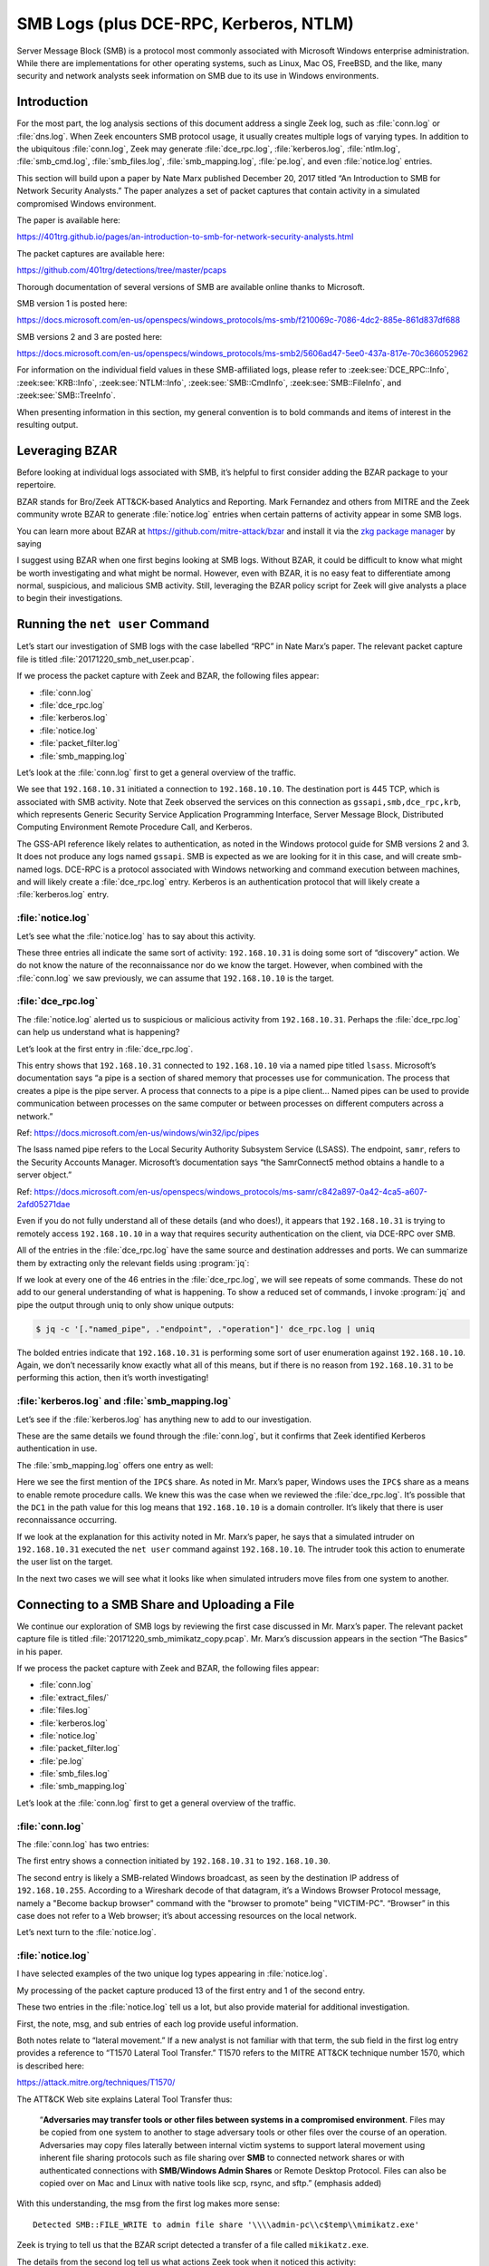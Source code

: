 
.. _zkg package manager: https://docs.zeek.org/projects/package-manager/en/stable/

=======================================
SMB Logs (plus DCE-RPC, Kerberos, NTLM)
=======================================

Server Message Block (SMB) is a protocol most commonly associated with
Microsoft Windows enterprise administration. While there are implementations
for other operating systems, such as Linux, Mac OS, FreeBSD, and the like, many
security and network analysts seek information on SMB due to its use in Windows
environments.

Introduction
============

For the most part, the log analysis sections of this document address a single
Zeek log, such as :file:`conn.log` or :file:`dns.log`. When Zeek encounters SMB
protocol usage, it usually creates multiple logs of varying types. In addition
to the ubiquitous :file:`conn.log`, Zeek may generate :file:`dce_rpc.log`,
:file:`kerberos.log`, :file:`ntlm.log`, :file:`smb_cmd.log`,
:file:`smb_files.log`, :file:`smb_mapping.log`, :file:`pe.log`, and even
:file:`notice.log` entries.

This section will build upon a paper by Nate Marx published December 20, 2017
titled “An Introduction to SMB for Network Security Analysts.” The paper
analyzes a set of packet captures that contain activity in a simulated
compromised Windows environment.

The paper is available here:

https://401trg.github.io/pages/an-introduction-to-smb-for-network-security-analysts.html

The packet captures are available here:

https://github.com/401trg/detections/tree/master/pcaps

Thorough documentation of several versions of SMB are available online thanks
to Microsoft.

SMB version 1 is posted here:

https://docs.microsoft.com/en-us/openspecs/windows_protocols/ms-smb/f210069c-7086-4dc2-885e-861d837df688

SMB versions 2 and 3 are posted here:

https://docs.microsoft.com/en-us/openspecs/windows_protocols/ms-smb2/5606ad47-5ee0-437a-817e-70c366052962

For information on the individual field values in these SMB-affiliated logs,
please refer to :zeek:see:`DCE_RPC::Info`, :zeek:see:`KRB::Info`,
:zeek:see:`NTLM::Info`, :zeek:see:`SMB::CmdInfo`, :zeek:see:`SMB::FileInfo`,
and :zeek:see:`SMB::TreeInfo`.

When presenting information in this section, my general convention is to bold
commands and items of interest in the resulting output.

Leveraging BZAR
===============

Before looking at individual logs associated with SMB, it’s helpful to first
consider adding the BZAR package to your repertoire.

BZAR stands for Bro/Zeek ATT&CK-based Analytics and Reporting. Mark Fernandez
and others from MITRE and the Zeek community wrote BZAR to generate
:file:`notice.log` entries when certain patterns of activity appear in some SMB
logs.

You can learn more about BZAR at https://github.com/mitre-attack/bzar and install
it via the `zkg package manager`_ by saying

.. literal-emph::

   zkg install bzar

I suggest using BZAR when one first begins looking at SMB logs. Without BZAR,
it could be difficult to know what might be worth investigating and what might
be normal. However, even with BZAR, it is no easy feat to differentiate among
normal, suspicious, and malicious SMB activity. Still, leveraging the BZAR
policy script for Zeek will give analysts a place to begin their
investigations.

Running the ``net user`` Command
================================

Let’s start our investigation of SMB logs with the case labelled “RPC” in Nate
Marx’s paper. The relevant packet capture file is titled
:file:`20171220_smb_net_user.pcap`.

If we process the packet capture with Zeek and BZAR, the following files appear:

* :file:`conn.log`
* :file:`dce_rpc.log`
* :file:`kerberos.log`
* :file:`notice.log`
* :file:`packet_filter.log`
* :file:`smb_mapping.log`

Let’s look at the :file:`conn.log` first to get a general overview of the
traffic.

.. literal-emph::

  {
    "ts": 1507562478.10937,
    "uid": "CzgIrZ31Lh5vCHioWi",
    **"id.orig_h": "192.168.10.31",**
    "id.orig_p": 49282,
    **"id.resp_h": "192.168.10.10",**
    **"id.resp_p": 445,**
    "proto": "tcp",
    "service": "gssapi,smb,dce_rpc,krb",
    "duration": 0.22932004928588867,
    "orig_bytes": 16271,
    "resp_bytes": 13720,
    "conn_state": "S1",
    "missed_bytes": 0,
    "history": "ShADda",
    "orig_pkts": 78,
    "orig_ip_bytes": 19403,
    "resp_pkts": 77,
    "resp_ip_bytes": 16812
  }

We see that ``192.168.10.31`` initiated a connection to ``192.168.10.10``. The
destination port is 445 TCP, which is associated with SMB activity. Note that
Zeek observed the services on this connection as ``gssapi,smb,dce_rpc,krb``,
which represents Generic Security Service Application Programming Interface,
Server Message Block, Distributed Computing Environment Remote Procedure Call,
and Kerberos.

The GSS-API reference likely relates to authentication, as noted in the Windows
protocol guide for SMB versions 2 and 3. It does not produce any logs named
``gssapi``. SMB is expected as we are looking for it in this case, and will
create smb-named logs. DCE-RPC is a protocol associated with Windows networking
and command execution between machines, and will likely create a
:file:`dce_rpc.log` entry. Kerberos is an authentication protocol that will
likely create a :file:`kerberos.log` entry.

:file:`notice.log`
------------------

Let’s see what the :file:`notice.log` has to say about this activity.

.. literal-emph::

  {
    "ts": 1507562478.117387,
    **"note": "ATTACK::Discovery",**
    **"msg": "Detected activity from host 192.168.10.31, total attempts 5 within timeframe 5.0 mins",**
    "actions": [
      "Notice::ACTION_LOG"
    ],
    "suppress_for": 3600
  }
  {
    "ts": 1507562478.124176,
    **"note": "ATTACK::Discovery",**
    **"msg": "Detected activity from host 192.168.10.31, total attempts 10 within timeframe 5.0 mins",**
    "actions": [
      "Notice::ACTION_LOG"
    ],
    "suppress_for": 3600
  }
  {
    "ts": 1507562478.138992,
    **"note": "ATTACK::Discovery",**
    **"msg": "Detected activity from host 192.168.10.31, total attempts 15 within timeframe 5.0 mins",**
    "actions": [
      "Notice::ACTION_LOG"
    ],
    "suppress_for": 3600
  }

These three entries all indicate the same sort of activity: ``192.168.10.31``
is doing some sort of “discovery” action. We do not know the nature of the
reconnaissance nor do we know the target. However, when combined with the
:file:`conn.log` we saw previously, we can assume that ``192.168.10.10`` is the
target.

:file:`dce_rpc.log`
-------------------

The :file:`notice.log` alerted us to suspicious or malicious activity from
``192.168.10.31``. Perhaps the :file:`dce_rpc.log` can help us understand what
is happening?

Let’s look at the first entry in :file:`dce_rpc.log`.

.. literal-emph::

  {
    "ts": 1507562478.112879,
    "uid": "CzgIrZ31Lh5vCHioWi",
    **"id.orig_h": "192.168.10.31",**
    "id.orig_p": 49282,
    **"id.resp_h": "192.168.10.10",**
    **"id.resp_p": 445,**
    "rtt": 0.0003020763397216797,
    **"named_pipe": "\\pipe\\lsass",**
    **"endpoint": "samr",**
    **"operation": "SamrConnect5"**
  }

This entry shows that ``192.168.10.31`` connected to ``192.168.10.10`` via a
named pipe titled ``lsass``. Microsoft’s documentation says “a pipe is a
section of shared memory that processes use for communication. The process that
creates a pipe is the pipe server. A process that connects to a pipe is a pipe
client… Named pipes can be used to provide communication between processes on
the same computer or between processes on different computers across a
network.”

Ref: https://docs.microsoft.com/en-us/windows/win32/ipc/pipes

The lsass named pipe refers to the Local Security Authority Subsystem Service
(LSASS). The endpoint, ``samr``, refers to the Security Accounts Manager.
Microsoft’s documentation says “the SamrConnect5 method obtains a handle to a
server object.”

Ref: https://docs.microsoft.com/en-us/openspecs/windows_protocols/ms-samr/c842a897-0a42-4ca5-a607-2afd05271dae

Even if you do not fully understand all of these details (and who does!), it
appears that ``192.168.10.31`` is trying to remotely access ``192.168.10.10``
in a way that requires security authentication on the client, via DCE-RPC over
SMB.

All of the entries in the :file:`dce_rpc.log` have the same source and
destination addresses and ports. We can summarize them by extracting only the
relevant fields using :program:`jq`:

If we look at every one of the 46 entries in the :file:`dce_rpc.log`, we will
see repeats of some commands. These do not add to our general understanding of
what is happening. To show a reduced set of commands, I invoke :program:`jq`
and pipe the output through uniq to only show unique outputs:

.. code-block:: console

  $ jq -c '[."named_pipe", ."endpoint", ."operation"]' dce_rpc.log | uniq

.. literal-emph::

  ["\\pipe\\lsass","samr","SamrConnect5"]
  ["\\pipe\\lsass","samr","**SamrEnumerateDomainsInSamServer**"]
  ["\\pipe\\lsass","samr","SamrLookupDomainInSamServer"]
  ["\\pipe\\lsass","samr","SamrOpenDomain"]
  ["\\pipe\\lsass","samr","**SamrLookupNamesInDomain**"]
  ["\\pipe\\lsass","samr","SamrOpenUser"]
  ["\\pipe\\lsass","samr","**SamrQueryInformationUser**"]
  ["\\pipe\\lsass","samr","SamrQuerySecurityObject"]
  ["\\pipe\\lsass","samr","**SamrGetGroupsForUser**"]
  ["\\pipe\\lsass","samr","SamrGetAliasMembership"]
  ["\\pipe\\lsass","samr","SamrCloseHandle"]
  ["\\pipe\\lsass","samr","SamrConnect5"]
  ["\\pipe\\lsass","samr","SamrEnumerateDomainsInSamServer"]
  ["\\pipe\\lsass","samr","SamrLookupDomainInSamServer"]
  ["\\pipe\\lsass","samr","SamrOpenDomain"]
  ["\\pipe\\lsass","samr","SamrQueryInformationDomain"]
  ["\\pipe\\lsass","samr","SamrCloseHandle"]
  ["\\pipe\\lsass","lsarpc","LsarOpenPolicy2"]
  ["\\pipe\\lsass","lsarpc","LsarQueryInformationPolicy"]
  ["\\pipe\\lsass","samr","SamrConnect5"]
  ["\\pipe\\lsass","samr","SamrOpenDomain"]
  ["\\pipe\\lsass","samr","SamrCloseHandle"]
  ["\\pipe\\lsass","lsarpc","LsarLookupNames3"]
  ["\\pipe\\lsass","samr","SamrGetAliasMembership"]
  ["\\pipe\\lsass","samr","SamrCloseHandle"]
  ["\\pipe\\lsass","lsarpc","LsarClose"]
  ["\\pipe\\lsass","samr","SamrConnect5"]
  ["\\pipe\\lsass","samr","SamrEnumerateDomainsInSamServer"]
  ["\\pipe\\lsass","samr","SamrLookupDomainInSamServer"]
  ["\\pipe\\lsass","samr","SamrOpenDomain"]
  ["\\pipe\\lsass","samr","SamrLookupNamesInDomain"]
  ["\\pipe\\lsass","samr","SamrOpenUser"]
  ["\\pipe\\lsass","samr","SamrGetGroupsForUser"]
  ["\\pipe\\lsass","samr","SamrLookupIdsInDomain"]
  ["\\pipe\\lsass","samr","SamrCloseHandle"]

The bolded entries indicate that ``192.168.10.31`` is performing some sort of
user enumeration against ``192.168.10.10``. Again, we don’t necessarily know
exactly what all of this means, but if there is no reason from
``192.168.10.31`` to be performing this action, then it’s worth investigating!

:file:`kerberos.log` and :file:`smb_mapping.log`
------------------------------------------------

Let’s see if the :file:`kerberos.log` has anything new to add to our
investigation.

.. literal-emph::

  {
    "ts": 1507562478.110863,
    "uid": "CzgIrZ31Lh5vCHioWi",
    **"id.orig_h": "192.168.10.31",**
    "id.orig_p": 49282,
    **"id.resp_h": "192.168.10.10",**
    **"id.resp_p": 445**
  }

These are the same details we found through the :file:`conn.log`, but it
confirms that Zeek identified Kerberos authentication in use.

The :file:`smb_mapping.log` offers one entry as well:

.. literal-emph::

  {
    "ts": 1507562478.111677,
    "uid": "CzgIrZ31Lh5vCHioWi",
    "id.orig_h": "192.168.10.31",
    "id.orig_p": 49282,
    "id.resp_h": "192.168.10.10",
    "id.resp_p": 445,
    **"path": "\\\\DC1.contoso.local\\IPC$",**
    "share_type": "PIPE"
  }

Here we see the first mention of the ``IPC$`` share. As noted in Mr. Marx’s
paper, Windows uses the ``IPC$`` share as a means to enable remote procedure
calls. We knew this was the case when we reviewed the :file:`dce_rpc.log`. It’s
possible that the ``DC1`` in the path value for this log means that
``192.168.10.10`` is a domain controller. It’s likely that there is user
reconnaissance occurring.

If we look at the explanation for this activity noted in Mr. Marx’s paper, he
says that a simulated intruder on ``192.168.10.31`` executed the ``net user``
command against ``192.168.10.10``. The intruder took this action to enumerate
the user list on the target.

In the next two cases we will see what it looks like when simulated intruders move files from one system to another.

Connecting to a SMB Share and Uploading a File
==============================================

We continue our exploration of SMB logs by reviewing the first case discussed
in Mr. Marx’s paper. The relevant packet capture file is titled
:file:`20171220_smb_mimikatz_copy.pcap`. Mr. Marx’s discussion appears in the
section “The Basics” in his paper.

If we process the packet capture with Zeek and BZAR, the following files appear:

* :file:`conn.log`
* :file:`extract_files/`
* :file:`files.log`
* :file:`kerberos.log`
* :file:`notice.log`
* :file:`packet_filter.log`
* :file:`pe.log`
* :file:`smb_files.log`
* :file:`smb_mapping.log`

Let’s look at the :file:`conn.log` first to get a general overview of the
traffic.

:file:`conn.log`
----------------

The :file:`conn.log` has two entries:

.. literal-emph::

  {
    "ts": 1507565438.203425,
    "uid": "CR7Vww4LuLkMzi4jMd",
    **"id.orig_h": "192.168.10.31",**
    "id.orig_p": 49238,
    **"id.resp_h": "192.168.10.30",**
    **"id.resp_p": 445,**
    "proto": "tcp",
    **"service": "krb,smb,gssapi",**
    "duration": 1.1398930549621582,
    "orig_bytes": 814051,
    "resp_bytes": 11657,
    "conn_state": "S1",
    "missed_bytes": 0,
    "history": "ShADda",
    "orig_pkts": 66,
    "orig_ip_bytes": 816703,
    "resp_pkts": 91,
    "resp_ip_bytes": 15309
  }
  {
    "ts": 1507565425.183882,
    "uid": "CyeWAg1QrRKQL0HHMi",
    "id.orig_h": "192.168.10.30",
    "id.orig_p": 138,
    **"id.resp_h": "192.168.10.255",**
    **"id.resp_p": 138,**
    "proto": "udp",
    "conn_state": "S0",
    "missed_bytes": 0,
    "history": "D",
    "orig_pkts": 1,
    "orig_ip_bytes": 207,
    "resp_pkts": 0,
    "resp_ip_bytes": 0
  }

The first entry shows a connection initiated by ``192.168.10.31`` to
``192.168.10.30``.

The second entry is likely a SMB-related Windows broadcast, as seen by the
destination IP address of ``192.168.10.255``. According to a Wireshark decode
of that datagram, it’s a Windows Browser Protocol message, namely a "Become
backup browser" command with the "browser to promote" being "VICTIM-PC".
“Browser” in this case does not refer to a Web browser; it’s about accessing
resources on the local network.

Let’s next turn to the :file:`notice.log`.

:file:`notice.log`
------------------

I have selected examples of the two unique log types appearing in
:file:`notice.log`.

.. literal-emph::

  {
    "ts": 1507565439.130425,
    **"uid": "CR7Vww4LuLkMzi4jMd",**
    **"id.orig_h": "192.168.10.31",**
    "id.orig_p": 49238,
    **"id.resp_h": "192.168.10.30",**
    "id.resp_p": 445,
    "proto": "tcp",
    **"note": "ATTACK::Lateral_Movement",**
    **"msg": "Detected SMB::FILE_WRITE to admin file share '\\\\admin-pc\\c$temp\\mimikatz.exe'",**
    **"sub": "T1021.002 Remote Services: SMB/Windows Admin Shares + T1570 Lateral Tool Transfer",**
    **"src": "192.168.10.31",**
    **"dst": "192.168.10.30",**
    "p": 445,
    "actions": [
      "Notice::ACTION_LOG"
    ],
    "suppress_for": 3600
  }

  {
    "ts": 1507565439.343318,
    "uid": "CR7Vww4LuLkMzi4jMd",
    "id.orig_h": "192.168.10.31",
    "id.orig_p": 49238,
    "id.resp_h": "192.168.10.30",
    "id.resp_p": 445,
    "fuid": "FwVZpk12AKBjE11UNg",
    "file_mime_type": "application/x-dosexec",
    "file_desc": "temp",
    "proto": "tcp",
    **"note": "ATTACK::Lateral_Movement_Extracted_File",**
    **"msg": "Saved a copy of the file written to SMB admin file share",**
    **"sub": "CR7Vww4LuLkMzi4jMd_FwVZpk12AKBjE11UNg__admin-pc_c$temp_mimikatz.exe",**
    **"src": "192.168.10.31",**
    **"dst": "192.168.10.30",**
    "p": 445,
    "actions": [
      "Notice::ACTION_LOG"
    ],
    "suppress_for": 3600
  }

My processing of the packet capture produced 13 of the first entry and 1 of the
second entry.

These two entries in the :file:`notice.log` tell us a lot, but also provide
material for additional investigation.

First, the note, msg, and sub entries of each log provide useful information.

Both notes relate to “lateral movement.” If a new analyst is not familiar with
that term, the sub field in the first log entry provides a reference to “T1570
Lateral Tool Transfer.” T1570 refers to the MITRE ATT&CK technique number 1570,
which is described here:

https://attack.mitre.org/techniques/T1570/

The ATT&CK Web site explains Lateral Tool Transfer thus:

  “**Adversaries may transfer tools or other files between systems in a
  compromised environment**. Files may be copied from one system to another to
  stage adversary tools or other files over the course of an operation.
  Adversaries may copy files laterally between internal victim systems to
  support lateral movement using inherent file sharing protocols such as file
  sharing over **SMB** to connected network shares or with authenticated
  connections with **SMB/Windows Admin Shares** or Remote Desktop Protocol. Files
  can also be copied over on Mac and Linux with native tools like scp, rsync,
  and sftp.” (emphasis added)

With this understanding, the msg from the first log makes more sense::

  Detected SMB::FILE_WRITE to admin file share '\\\\admin-pc\\c$temp\\mimikatz.exe'

Zeek is trying to tell us that the BZAR script detected a transfer of a file
called ``mikikatz.exe``.

The details from the second log tell us what actions Zeek took when it noticed
this activity::

  "msg": "Saved a copy of the file written to SMB admin file share",
  "sub": "CR7Vww4LuLkMzi4jMd_FwVZpk12AKBjE11UNg__admin-pc_c$temp_mimikatz.exe",

This means we should be able to look in a directory associated with our run of
Zeek to find an extracted copy of this file.

Finally, as with many Zeek logs, we have an id (in this case,
``CR7Vww4LuLkMzi4jMd``), and IP addresses which we can use to pivot through other
Zeek data. Note the src and dst entries in both logs indicate that
``192.168.10.31`` copied a file to ``192.168.10.30``.

:file:`extract_files/`, :file:`files.log`, and :file:`pe.log`, and VirusTotal
-----------------------------------------------------------------------------

Next, let’s look for the extracted file. We can use the Linux :program:`file`
command to get some details:

.. code-block:: console

  $ file extract_files/CR7Vww4LuLkMzi4jMd_FwVZpk12AKBjE11UNg__admin-pc_c\$temp_mimikatz.exe

::

  extract_files/CR7Vww4LuLkMzi4jMd_FwVZpk12AKBjE11UNg__admin-pc_c$temp_mimikatz.exe: PE32+ executable (console) x86-64, for MS Windows

As we learned in the :file:`files.log` documentation, we can look in that data
for similar information on extracted files:

.. literal-emph::

  {
    "ts": 1507565439.130425,
    "fuid": "FwVZpk12AKBjE11UNg",
    "uid": "CR7Vww4LuLkMzi4jMd",
    "id.orig_h": "192.168.10.31",
    "id.orig_p": 49238,
    "id.resp_h": "192.168.10.30",
    "id.resp_p": 445
    "source": "SMB",
    "depth": 0,
    "analyzers": [
      "SHA1",
      "SHA256",
      "PE",
      "MD5",
      "EXTRACT"
    ],
    **"mime_type": "application/x-dosexec",**
    **"filename": "temp\\mimikatz.exe",**
    "duration": 0.0034439563751220703,
    "is_orig": true,
    "seen_bytes": 804352,
    "missing_bytes": 0,
    "overflow_bytes": 0,
    "timedout": true,
    **"md5": "2c527d980eb30daa789492283f9bf69e",**
    "sha1": "d007f64dae6bc5fdfe4ff30fe7be9b7d62238012",
    "sha256": "fb55414848281f804858ce188c3dc659d129e283bd62d58d34f6e6f568feab37",
    "extracted": "CR7Vww4LuLkMzi4jMd_FwVZpk12AKBjE11UNg__admin-pc_c$temp_mimikatz.exe",
    "extracted_cutoff": false
  }

Here I highlighted the MIME type, showing a Windows executable, as well as the
filename, which includes a directory.

Let’s take a quick look at the :file:`pe.log` entry:

.. literal-emph::

  {
    "ts": 1507565439.130425,
    "id": "FwVZpk12AKBjE11UNg",
    "machine": "AMD64",
    **"compile_ts": 1502638084,**
    "os": "Windows XP x64 or Server 2003",
    "subsystem": "WINDOWS_CUI",
    "is_exe": true,
    "is_64bit": true,
    "uses_aslr": true,
    "uses_dep": true,
    "uses_code_integrity": false,
    "uses_seh": true,
    "has_import_table": true,
    "has_export_table": false,
    "has_cert_table": false,
    "has_debug_data": false,
    "section_names": [
      ".text",
      ".rdata",
      ".data",
      ".pdata",
      ".rsrc",
      ".reloc"
    ]
  }

There’s some interesting information in this log, like the compile time. We can
convert it to a human readable form using the Linux :program:`date` command.


.. code-block:: console

  $ date -d @1502638084

::

  Sun Aug 13 15:28:04 UTC 2017

Finally, we can use the md5 from the :file:`file.log` entry to query
VirusTotal, as we also did previously:

.. code-block:: console

  $ vt file "2c527d980eb30daa789492283f9bf69e"

::

  - _id: "fb55414848281f804858ce188c3dc659d129e283bd62d58d34f6e6f568feab37"
    _type: "file"
    authentihash: "02c86c9977c85a08f18ac1dae02f1cdda569eaba51ec6d17aed6f4ebc2adaf21"
    creation_date: 1502638084  # 2017-08-13 15:28:04 +0000 UTC
    crowdsourced_yara_results:
    - description: "mimikatz"
      rule_name: "mimikatz"
      ruleset_id: "00043243d1"
      ruleset_name: "gen_mimikatz"
      source: "https://github.com/Neo23x0/signature-base"
    - description: "Detects Mimikatz strings"
      rule_name: "Mimikatz_Strings"
      ruleset_id: "00043243d1"
      ruleset_name: "gen_mimikatz"
      source: "https://github.com/Neo23x0/signature-base"
    - description: "Detects Mimikatz SkeletonKey in Memory"
      rule_name: "HKTL_Mimikatz_SkeletonKey_in_memory_Aug20_1"
      ruleset_id: "00043243d1"
      ruleset_name: "gen_mimikatz"
      source: "https://github.com/Neo23x0/signature-base"
    - description: "Detects Powerkatz - a Mimikatz version prepared to run in memory via Powershell (overlap with other Mimikatz versions is possible)"
      rule_name: "Powerkatz_DLL_Generic"
      ruleset_id: "000d2a7a67"
      ruleset_name: "gen_powerkatz"
      source: "https://github.com/Neo23x0/signature-base"
    - description: "Detects Mimikatz by using some special strings"
      rule_name: "Mimikatz_Gen_Strings"
      ruleset_id: "000be577b3"
      ruleset_name: "thor-hacktools"
      source: "https://github.com/Neo23x0/signature-base"
    first_submission_date: 1502652611  # 2017-08-13 19:30:11 +0000 UTC
    last_analysis_date: 1602435563  # 2020-10-11 16:59:23 +0000 UTC

I reproduced the first set of results generated by VirusTotal’s
crowdsourced_yara_results to show that this is indeed a copy of Mimikatz, the
ubiquitous credential-dumping tool used for lateral movement in Windows
environments.

:file:`kerberos.log`, :file:`smb_mapping.log`, and :file:`smb_files.log`
------------------------------------------------------------------------

We have learned that ``192.168.10.31`` copied :file:`mimikatz.exe` to
``192.168.10.30``. This is probably the most important aspect of the activity,
and it is based on BZAR’s interpretation of the SMB logs. Let’s take a quick
look at those logs to see if we can glean anything more from them.

The :file:`kerberos.log` has a single short entry:

::

  {
    "ts": 1507565438.204785,
    "uid": "CR7Vww4LuLkMzi4jMd",
    "id.orig_h": "192.168.10.31",
    "id.orig_p": 49238,
    "id.resp_h": "192.168.10.30",
    "id.resp_p": 445
  }

This indicates that Kerberos, an authentication measure used by Windows, had a
role in this connection.

The :file:`smb_mapping.log` also has a single short entry:

.. literal-emph::

  {
    "ts": 1507565438.205583,
    "uid": "CR7Vww4LuLkMzi4jMd",
    "id.orig_h": "192.168.10.31",
    "id.orig_p": 49238,
    "id.resp_h": "192.168.10.30",
    "id.resp_p": 445,
    **"path": "\\\\admin-pc\\c$",**
    "share_type": "DISK"
  }

We see evidence of connecting to the administrative file share on
``192.168.10.30``.

The :file:`smb_files.log` has many entries. The first looks like this:

.. literal-emph::

  {
    "ts": 1507565438.205868,
    "uid": "CR7Vww4LuLkMzi4jMd",
    "id.orig_h": "192.168.10.31",
    "id.orig_p": 49238,
    "id.resp_h": "192.168.10.30",
    "id.resp_p": 445,
    **"action": "SMB::FILE_OPEN",**
    **"path": "\\\\admin-pc\\c$",**
    **"name": "<share_root>",**
    "size": 4096,
    "times.modified": 1507316839.5820882,
    "times.accessed": 1507316839.5820882,
    "times.created": 1247539136.5268176,
    "times.changed": 1507316839.5820882
  }

All of the entries have the same ``uid``, ``id.orig_h``, ``id.orig_p``,
``id.resp_h``, and ``id.resp_p``. The ``size`` and ``times`` entries aren’t
especially interesting here.

I include the specific :program:`jq` syntax in case you’ve forgotten how to
tell :program:`jq` what fields you want to see:

.. code-block:: console

  $ jq -c '[."action", ."path", ."name"]' smb_files.log

::

  ["SMB::FILE_OPEN","\\\\admin-pc\\c$","<share_root>"]
  ["SMB::FILE_OPEN","\\\\admin-pc\\c$","temp"]
  ["SMB::FILE_OPEN","\\\\admin-pc\\c$","temp"]
  ["SMB::FILE_OPEN","\\\\admin-pc\\c$","temp\\mimikatz.exe"]
  ["SMB::FILE_WRITE","\\\\admin-pc\\c$","temp\\mimikatz.exe"]
  ["SMB::FILE_WRITE","\\\\admin-pc\\c$","temp\\mimikatz.exe"]
  ["SMB::FILE_OPEN","\\\\admin-pc\\c$","temp\\mimikatz.exe"]
  ["SMB::FILE_OPEN","\\\\admin-pc\\c$","temp"]
  ["SMB::FILE_OPEN","\\\\admin-pc\\c$","temp\\mimikatz.exe"]

These results do not tell us anything we did not know from the entries the BZAR
script made in the :file:`notice.log`. However, I include them here to help
show how BZAR decided to write in the :file:`notice.log` that it detected
lateral movement via the copy of the file :file:`mimikatz.exe` from
``192.168.10.31`` to ``192.168.10.30``.

Connecting to a SMB Share and Downloading a File
================================================

We continue our exploration of SMB logs by reviewing the second case discussed
in Nate Marx’s paper. The relevant packet capture file is titled
:file:`20171220_smb_mimikatz_copy_to_host.pcap`. Mr. Marx’s discussion appears
at the end of the section titled “The Basics” in his paper.

If we process the packet capture with Zeek and BZAR, the following files appear:

* :file:`conn.log`
* :file:`files.log`
* :file:`kerberos.log`
* :file:`packet_filter.log`
* :file:`pe.log`
* :file:`smb_files.log`
* :file:`smb_mapping.log`

Note that this time we do not have an :file:`extract_files/` directory nor a
:file:`notice.log`!

We’ll start with the :file:`conn.log` as we did with the previous case.

:file:`conn.log`
----------------

The :file:`conn.log` for this case has only one entry:

.. literal-emph::

  {
    "ts": 1512585460.295445,
    "uid": "C4j5Ds3VyExc2ZAOh9",
    **"id.orig_h": "192.168.10.31",**
    "id.orig_p": 1112,
    **"id.resp_h": "192.168.10.30",**
    **"id.resp_p": 445,**
    "proto": "tcp",
    "service": "krb,gssapi,smb",
    "duration": 13.435487985610962,
    "orig_bytes": 5762,
    "resp_bytes": 812728,
    "conn_state": "S1",
    "missed_bytes": 0,
    "history": "ShADda",
    "orig_pkts": 74,
    "orig_ip_bytes": 8734,
    "resp_pkts": 575,
    "resp_ip_bytes": 835740
  }

We see the same pattern: ``192.168.10.31`` initiated a connection to
``192.168.10.30``, to port 445 TCP. In the previous case and the current case,
``192.168.10.31`` connected to a Windows share on ``192.168.10.30``. What
happened next was different.

In the first case, ``192.168.10.31`` uploaded a file to ``192.168.10.30``.

In the second case, ``192.168.10.31`` downloaded a file from ``192.168.10.30``.

Now let’s look at the :file:`files.log` and :file:`pe.log`, as we do not have a
:file:`notice.log` to check.

:file:`files.log` and :file:`pe.log`
------------------------------------

We see one entry in :file:`files.log`:

.. literal-emph::

  {
    "ts": 1512585460.300969,
    "fuid": "FNMweB3f2OvTZ4UZLe",
    "uid": "CR7Vww4LuLkMzi4jMd",
    **"id.orig_h": "192.168.10.31",**
    "id.orig_p": 49238,
    **"id.resp_h": "192.168.10.30",**
    "id.resp_p": 445
    "source": "SMB",
    "source": "SMB",
    "depth": 0,
    "analyzers": [
      "PE"
    ],
    "mime_type": "application/x-dosexec",
    **"filename": "temp\\mimikatz.exe",**
    "duration": 0.010069131851196289,
    **"is_orig": false**,
    "seen_bytes": 804352,
    "total_bytes": 804352,
    "missing_bytes": 0,
    "overflow_bytes": 0,
    "timedout": false
  }

This :file:`files.log` entry is similar to that seen in the previous case,
except the ``is_orig`` value is ``false``. This
indicates that ``192.168.10.30`` sent a file titled :file:`mimikatz.exe` to
``192.168.10.31``, or, said differently, ``192.168.10.31`` downloaded a file
from ``192.168.10.30``.

With either language, the file started at ``192.168.10.30`` (the responder)
and ended up on ``192.168.10.31`` (the originator).

This is the reverse of the previous case.

Here is the :file:`pe.log`:

.. literal-emph::

  {
    "ts": 1512585460.300969,
    "id": "FNMweB3f2OvTZ4UZLe",
    "machine": "AMD64",
    **"compile_ts": 1502638084,**
    "os": "Windows XP x64 or Server 2003",
    "subsystem": "WINDOWS_CUI",
    "is_exe": true,
    "is_64bit": true,
    "uses_aslr": true,
    "uses_dep": true,
    "uses_code_integrity": false,
    "uses_seh": true,
    "has_import_table": true,
    "has_export_table": false,
    "has_cert_table": false,
    "has_debug_data": false,
    "section_names": [
      ".text",
      ".rdata",
      ".data",
      ".pdata",
      ".rsrc",
      ".reloc"
    ]
  }

This output is the same as the previous case, to include the compile time.
There is a different id field because this file was transferred in a different
connection.

:file:`kerberos.log`, :file:`smb_mapping`.log, and :file:`smb_files.log`
------------------------------------------------------------------------

Let’s see what the other relevant files say.

The :file:`kerberos.log` has one entry:

::

  {
    "ts": 1512585460.296744,
    "uid": "C4j5Ds3VyExc2ZAOh9",
    "id.orig_h": "192.168.10.31",
    "id.orig_p": 1112,
    "id.resp_h": "192.168.10.30",
    "id.resp_p": 445
  }

This is very similar to the previous :file:`kerberos.log` entry, because the
direction of the connection and the authentication is the same.

The :file:`smb_mapping.log` has one entry:

::

  {
    "ts": 1512585460.297722,
    "uid": "C4j5Ds3VyExc2ZAOh9",
    "id.orig_h": "192.168.10.31",
    "id.orig_p": 1112,
    "id.resp_h": "192.168.10.30",
    "id.resp_p": 445,
    "path": "\\\\admin-pc\\c$",
    "share_type": "DISK"
  }

This is also very similar to the previous :file:`smb_mapping.log` entry,
because the direction of the connection and the share access is the same.

The :file:`smb_files.log` only has two entries:

::

  {
    "ts": 1512585460.298136,
    "uid": "C4j5Ds3VyExc2ZAOh9",
    "id.orig_h": "192.168.10.31",
    "id.orig_p": 1112,
    "id.resp_h": "192.168.10.30",
    "id.resp_p": 445,
    "action": "SMB::FILE_OPEN",
    "path": "\\\\admin-pc\\c$",
    "name": "temp\\mimikatz.exe",
    "size": 804352,
    "times.modified": 1512171135.77705,
    "times.accessed": 1512585399.9219997,
    "times.created": 1512585399.9219997,
    "times.changed": 1512585399.9376247
  }
  {
    "ts": 1512585460.299373,
    "uid": "C4j5Ds3VyExc2ZAOh9",
    "id.orig_h": "192.168.10.31",
    "id.orig_p": 1112,
    "id.resp_h": "192.168.10.30",
    "id.resp_p": 445,
    "action": "SMB::FILE_OPEN",
    "path": "\\\\admin-pc\\c$",
    "name": "temp",
    "size": 0,
    "times.modified": 1512585399.9219997,
    "times.accessed": 1512585399.9219997,
    "times.created": 1512585360.2032497,
    "times.changed": 1512585399.9219997
  }

These entries are similar to those from the previous case, at least as far as
the ``id.orig_h`` and ``id.resp_h`` IP addresses and the ``id.resp_p`` port
values.

Summarizing these two logs, as we did for the previous case, yields these
values:

.. code-block:: console

  $ jq -c '[."action", ."path", ."name"]' smb_files.log

::

  ["SMB::FILE_OPEN","\\\\admin-pc\\c$","temp\\mimikatz.exe"]
  ["SMB::FILE_OPEN","\\\\admin-pc\\c$","temp"]

Looking at these logs, I would not as an analyst be able to tell exactly what
is happening here, other than to say it looks like :file:`mimikatz.exe` is
being transferred. Only the :file:`files.log` entry makes it possible to see
the direction of the transfer:

The file started at ``192.168.10.30`` and ended up on ``192.168.10.31``. This
conclusion is drawn from the originator and responder information and the
``is_orig`` value for the given entry being ``false``.

In the next section we will look at how someone might execute a file once it is
present on a target.

Scheduling Mimikatz via the At Service
======================================

The following analysis is based on the :file:`20171220_smb_at_schedule.pcap`
and appears near the end of the RPC section of Mr. Marx’s paper.

After processing the packet capture with Zeek and BZAR, we have the following
logs:

* :file:`conn.log`
* :file:`files.log`
* :file:`packet_filter.log`
* :file:`smb_files.log`

This is a short set of logs to analyze. We will start with the :file:`conn.log`.

:file:`conn.log`
----------------

Looking at the :file:`conn.log`, we see one entry:

.. literal-emph::

  {
    "ts": 1508525002.992213,
    "uid": "Cirxt14nybZjVhpOAk",
    **"id.orig_h": "192.168.10.31",**
    "id.orig_p": 49266,
    **"id.resp_h": "192.168.10.30",**
    **"id.resp_p": 445,**
    "proto": "tcp",
    **"service": "dce_rpc,smb",**
    "duration": 12.397327899932861,
    "orig_bytes": 1155,
    "resp_bytes": 1037,
    "conn_state": "OTH",
    "missed_bytes": 0,
    "history": "DdAR",
    "orig_pkts": 11,
    "orig_ip_bytes": 1595,
    "resp_pkts": 9,
    "resp_ip_bytes": 1397
  }

We see ``192.168.10.31`` initiated a connection to ``192.168.10.30``, port 445
TCP.  Zeek recognized this as DCE RPC and SMB traffic. Note that for some
reason Zeek did not create a :file:`dce_rpc.log` for this activity.

:file:`smb_files.log`
---------------------

The :file:`smb_files.log` holds the next clue to this activity. It contains
three entries:

.. literal-emph::

  {
    "ts": 1508525002.992213,
    "uid": "Cirxt14nybZjVhpOAk",
    "id.orig_h": "192.168.10.31",
    "id.orig_p": 49266,
    "id.resp_h": "192.168.10.30",
    "id.resp_p": 445,
    **"action": "SMB::FILE_OPEN",**
    **"name": "atsvc",**
    "size": 0
  }
  {
    "ts": 1508525002.992213,
    "uid": "Cirxt14nybZjVhpOAk",
    "id.orig_h": "192.168.10.31",
    "id.orig_p": 49266,
    "id.resp_h": "192.168.10.30",
    "id.resp_p": 445,
    **"action": "SMB::FILE_WRITE",**
    **"name": "atsvc",**
    "size": 0,
    "data_offset_req": 0,
    "data_len_req": 160
  }
  {
    "ts": 1508525002.992213,
    "uid": "Cirxt14nybZjVhpOAk",
    "id.orig_h": "192.168.10.31",
    "id.orig_p": 49266,
    "id.resp_h": "192.168.10.30",
    "id.resp_p": 445,
    **"fuid": "Fw42Pp34N0CC79C5Ua",**
    **"action": "SMB::FILE_WRITE",**
    **"name": "atsvc",**
    "size": 0,
    "data_offset_req": 0,
    "data_len_req": 160
  }

We see SMB ``FILE_OPEN`` and ``FILE_WRITE`` messages to the ``atsvc``. This
indicates that ``192.168.10.31`` is accessing the Windows At service, used for
scheduling processes on Windows. Note that Windows and hence Zeek treats the At
service as a “file,” even though it is a service offered by Windows.

:file:`files.log`
-----------------

An odd result of Windows providing the At service as a “file” is that Zeek
creates a :file:`files.log` entry for it. Here is that entry:

.. literal-emph::

  {
    "ts": 1508525002.992817,
    "fuid": "Fw42Pp34N0CC79C5Ua",
    "uid": "Cirxt14nybZjVhpOAk",
    "id.orig_h": "192.168.10.31",
    "id.orig_p": 49266,
    "id.resp_h": "192.168.10.30",
    "id.resp_p": 445,
    **"source": "SMB",**
    "depth": 0,
    "analyzers": [],
    **"filename": "atsvc",**
    "duration": 0.00038909912109375,
    "is_orig": true,
    "seen_bytes": 160,
    "missing_bytes": 0,
    "overflow_bytes": 0,
    "timedout": false
  }

This file does not tell us anything we did not already know. Zeek did not
extract a file either, because the “file” in this instance is an abstraction
used to represent the At service on the Windows target.

Reviewing the Packet Capture with :program:`tshark`
===================================================

If administrators are authorized to use the At service to schedule jobs, from
the indicated source to the indicated destination, then it may not be possible
for a security analyst to identify this as malicious activity. We might be able
to learn a bit more about the activity by looking at the packet capture
directly.

To create the following output, I told :program:`tshark` to only display the
source IP address, the protocol, and the information field for each frame. I
also specified that it look at SMB version 2 traffic.

.. code-block:: console

  $ tshark -r 20171220_smb_at_schedule.pcap -T fields -e _ws.col.No. -e _ws.col.Source -e _ws.col.Protocol -e _ws.col.Info -Y smb2

.. literal-emph::

  **1       192.168.10.31   SMB2    Create Request File: atsvc**
  2       192.168.10.30   SMB2    Create Response File: atsvc
  3       192.168.10.31   SMB2    GetInfo Request FILE_INFO/SMB2_FILE_STANDARD_INFO File: atsvc
  4       192.168.10.30   SMB2    GetInfo Response
  5       192.168.10.31   DCERPC  Bind: call_id: 2, Fragment: Single, 3 context items: ATSVC V1.0 (32bit NDR), ATSVC V1.0 (64bit NDR), ATSVC V1.0 (6cb71c2c-9812-4540-0300-000000000000)
  6       192.168.10.30   SMB2    Write Response
  7       192.168.10.31   SMB2    Read Request Len:1024 Off:0 File: atsvc
  8       192.168.10.30   DCERPC  Bind_ack: call_id: 2, Fragment: Single, max_xmit: 4280 max_recv: 4280, 3 results: Provider rejection, Acceptance, Negotiate ACK
  **9       192.168.10.31   ATSVC   JobAdd request**
  10      192.168.10.30   SMB2    Ioctl Response, Error: STATUS_PENDING
  11      192.168.10.30   ATSVC   JobAdd response
  13      192.168.10.31   SMB2    Close Request File: atsvc
  14      192.168.10.30   SMB2    Close Response
  16      192.168.10.31   SMB2    Tree Disconnect Request
  17      192.168.10.30   SMB2    Tree Disconnect Response
  18      192.168.10.31   SMB2    Session Logoff Request
  19      192.168.10.30   SMB2    Session Logoff Response

Right away in frame 1 we see the request to create a “file” for the ``atsvc``.

Frame 9 might have the details of the Atsvc request. We can look at the details
using :program:`tshark`. The -O (capital letter O) command specifies which
layer of the decode we want to see.

.. code-block:: console

  $ tshark -r 20171220_smb_at_schedule.pcap -V -Y frame.number==9 -O atsvc

.. literal-emph::

  Frame 9: 338 bytes on wire (2704 bits), 338 bytes captured (2704 bits)
  Ethernet II, Src: 08:00:27:7f:b5:8b, Dst: 08:00:27:a1:27:e8
  Internet Protocol Version 4, Src: 192.168.10.31, Dst: 192.168.10.30
  Transmission Control Protocol, Src Port: 49266, Dst Port: 445, Seq: 636, Ack: 541, Len: 284
  NetBIOS Session Service
  SMB2 (Server Message Block Protocol version 2)
  Distributed Computing Environment / Remote Procedure Call (DCE/RPC) Request, Fragment: Single, FragLen: 160, Call: 2, Ctx: 1
  Microsoft AT-Scheduler Service, JobAdd
      Operation: JobAdd (0)
      Pointer to Servername (uint16): \\admin-pc
          Referent ID: 0x0000000000020000
          Max Count: 11
          Offset: 0
          Actual Count: 11
          Server: \\admin-pc
      Pointer to Job Info (atsvc_JobInfo)
          JobInfo
              Job Time: 47100000
              Days Of Month: 0x00000000: (No values set)
                  .... .... .... .... .... .... .... ...0 = First: First is NOT SET
                  .... .... .... .... .... .... .... ..0. = Second: Second is NOT SET
                  .... .... .... .... .... .... .... .0.. = Third: Third is NOT SET
                  .... .... .... .... .... .... .... 0... = Fourth: Fourth is NOT SET
                  .... .... .... .... .... .... ...0 .... = Fifth: Fifth is NOT SET
                  .... .... .... .... .... .... ..0. .... = Sixth: Sixth is NOT SET
                  .... .... .... .... .... .... .0.. .... = Seventh: Seventh is NOT SET
                  .... .... .... .... .... .... 0... .... = Eight: Eight is NOT SET
                  .... .... .... .... .... ...0 .... .... = Ninth: Ninth is NOT SET
                  .... .... .... .... .... ..0. .... .... = Tenth: Tenth is NOT SET
                  .... .... .... .... .... .0.. .... .... = Eleventh: Eleventh is NOT SET
                  .... .... .... .... .... 0... .... .... = Twelfth: Twelfth is NOT SET
                  .... .... .... .... ...0 .... .... .... = Thitteenth: Thitteenth is NOT SET
                  .... .... .... .... ..0. .... .... .... = Fourteenth: Fourteenth is NOT SET
                  .... .... .... .... .0.. .... .... .... = Fifteenth: Fifteenth is NOT SET
                  .... .... .... .... 0... .... .... .... = Sixteenth: Sixteenth is NOT SET
                  .... .... .... ...0 .... .... .... .... = Seventeenth: Seventeenth is NOT SET
                  .... .... .... ..0. .... .... .... .... = Eighteenth: Eighteenth is NOT SET
                  .... .... .... .0.. .... .... .... .... = Ninteenth: Ninteenth is NOT SET
                  .... .... .... 0... .... .... .... .... = Twentyth: Twentyth is NOT SET
                  .... .... ...0 .... .... .... .... .... = Twentyfirst: Twentyfirst is NOT SET
                  .... .... ..0. .... .... .... .... .... = Twentysecond: Twentysecond is NOT SET
                  .... .... .0.. .... .... .... .... .... = Twentythird: Twentythird is NOT SET
                  .... .... 0... .... .... .... .... .... = Twentyfourth: Twentyfourth is NOT SET
                  .... ...0 .... .... .... .... .... .... = Twentyfifth: Twentyfifth is NOT SET
                  .... ..0. .... .... .... .... .... .... = Twentysixth: Twentysixth is NOT SET
                  .... .0.. .... .... .... .... .... .... = Twentyseventh: Twentyseventh is NOT SET
                  .... 0... .... .... .... .... .... .... = Twentyeighth: Twentyeighth is NOT SET
                  ...0 .... .... .... .... .... .... .... = Twentyninth: Twentyninth is NOT SET
                  ..0. .... .... .... .... .... .... .... = Thirtieth: Thirtieth is NOT SET
                  .0.. .... .... .... .... .... .... .... = Thirtyfirst: Thirtyfirst is NOT SET
              Days Of Week: 0x00: (No values set)
                  .... ...0 = DAYSOFWEEK MONDAY: DAYSOFWEEK_MONDAY is NOT SET
                  .... ..0. = DAYSOFWEEK TUESDAY: DAYSOFWEEK_TUESDAY is NOT SET
                  .... .0.. = DAYSOFWEEK WEDNESDAY: DAYSOFWEEK_WEDNESDAY is NOT SET
                  .... 0... = DAYSOFWEEK THURSDAY: DAYSOFWEEK_THURSDAY is NOT SET
                  ...0 .... = DAYSOFWEEK FRIDAY: DAYSOFWEEK_FRIDAY is NOT SET
                  ..0. .... = DAYSOFWEEK SATURDAY: DAYSOFWEEK_SATURDAY is NOT SET
                  .0.. .... = DAYSOFWEEK SUNDAY: DAYSOFWEEK_SUNDAY is NOT SET
              Flags: 0x00: (No values set)
                  .... ...0 = JOB RUN PERIODICALLY: JOB_RUN_PERIODICALLY is NOT SET
                  .... ..0. = JOB EXEC ERROR: JOB_EXEC_ERROR is NOT SET
                  .... .0.. = JOB RUNS TODAY: JOB_RUNS_TODAY is NOT SET
                  .... 0... = JOB ADD CURRENT DATE: JOB_ADD_CURRENT_DATE is NOT SET
                  ...0 .... = JOB NONINTERACTIVE: JOB_NONINTERACTIVE is NOT SET
              **Pointer to Command (uint16): c:\mimikatz.exe**
                  **Referent ID: 0x0000000000020000**
                  **Max Count: 16**
                  **Offset: 0**
                  **Actual Count: 16**
                  **Command: c:\mimikatz.exe**

Once you get past the spelling errors in the “Days of Month” section, we see in
the “Pointer to Command” section a reference to :file:`c:\mimikatz.exe`. This
detail was not available in the Zeek logs, but this additional information
helps us recognize this activity as being likely malicious.

We can look to see if the command succeeded by reviewing the details of frame
11.

.. code-block:: console

  $ tshark -r 20171220_smb_at_schedule.pcap -V -Y frame.number==11 -O atsvc

.. literal-emph::

  Frame 11: 202 bytes on wire (1616 bits), 202 bytes captured (1616 bits)
  Ethernet II, Src: 08:00:27:a1:27:e8, Dst: 08:00:27:7f:b5:8b
  Internet Protocol Version 4, Src: 192.168.10.30, Dst: 192.168.10.31
  Transmission Control Protocol, Src Port: 445, Dst Port: 49266, Seq: 618, Ack: 920, Len: 148
  NetBIOS Session Service
  SMB2 (Server Message Block Protocol version 2)
  Distributed Computing Environment / Remote Procedure Call (DCE/RPC) Response, Fragment: Single, FragLen: 32, Call: 2, Ctx: 1, [Req: #9]
  Microsoft AT-Scheduler Service, JobAdd
      Operation: JobAdd (0)
      [Request in frame: 9]
      Pointer to Job Id (uint32)
          Job Id: 2
      **NT Error: STATUS_SUCCESS (0x00000000)**

The ``NT Error`` message shows ``STATUS_SUCCESS``, which indicates that the job
was scheduled via the At service.

In the next section we will introduce another capability associated with
Windows lateral movement.

Using PsExec to Retrieve a File from a Target
=============================================

Microsoft describes PsExec in the following terms:

  “PsExec is a light-weight telnet-replacement that lets you execute processes
  on other systems, complete with full interactivity for console applications,
  without having to manually install client software. PsExec's most powerful
  uses include launching interactive command-prompts on remote systems and
  remote-enabling tools like IpConfig that otherwise do not have the ability to
  show information about remote systems.”

Ref: https://docs.microsoft.com/en-us/sysinternals/downloads/psexec

Intruders are fond of PsExec for the very capabilities that Microsoft
describes.

The following analysis is based on the
:file:`20171220_smb_psexec_mimikatz_ticket_dump.pcap` file described in the
PsExec section of Nate Marx’s paper.

Zeek creates the following output for this packet capture, along with an
:file:`extract_files/` directory. I use the :program:`wc` command to show how
many lines appear in each file.

.. code-block:: console

  $ wc -l *.log

::

    9 conn.log
   20 dce_rpc.log
    9 dns.log
    1 files.log
    2 kerberos.log
    8 notice.log
    1 packet_filter.log
    1 pe.log
    5 smb_files.log
    2 smb_mapping.log

We’ll start with the :file:`conn.log` but move to the :file:`notice.log`
quickly thereafter.

:file:`conn.log`
----------------

Because we saw that there were 9 entries in the :file:`conn.log`, I’m going to
summarize them using the following command:

.. code-block:: console

  $ jq -c '[."uid", ."id.orig_h", ."id.resp_h", ."id.resp_p", ."proto", ."service"]' conn.log

::

  ["CT7qITytKtae83Tyi","192.168.10.31","192.168.10.10",88,"tcp","krb_tcp"]
  ["CBFaLB1HJivXnb9Jw2","192.168.10.31","192.168.10.30",135,"tcp","dce_rpc"]
  ["CqgZIa4KYnX4cNHJo8","192.168.10.31","192.168.10.30",49155,"tcp","dce_rpc"]
  ["C95D4lsjb4GjGbBq2","192.168.10.31","192.168.10.255",137,"udp","dns"]
  ["CEcy2LEJUZQrLwO4b","192.168.10.31","192.168.10.10",53,"udp","dns"]
  ["CPlgJVWL9yrKdUsX8","192.168.10.31","192.168.10.10",53,"udp","dns"]
  ["C6zoLD2QgM71nvWdX5","192.168.10.30","192.168.10.255",137,"udp","dns"]
  ["C6HQVsDf8VCu0XTJe","192.168.10.31","192.168.10.30",445,"tcp","smb,krb,gssapi"]
  ["Cishox1cH3JLghxiV8","192.168.10.31","192.168.10.10",3,"icmp",null]

The 4 TCP connections likely are the sessions we want to investigate in this
case. However, because we have a :file:`notice.log` for this activity, it’s
smartest to look at those entries next.

:file:`notice.log`
------------------

The :file:`notice.log` for this activity has 8 entries. I tried to distill them
to the bare minimum required to convey what is happening, according to Zeek and
BZAR.

.. code-block:: console

  $ jq -c '[."uid", ."note", ."msg", ."sub", ."src", ."dst"]' notice.log | uniq

.. literal-emph::

  ["C6HQVsDf8VCu0XTJe","ATTACK::Lateral_Movement","Detected SMB::FILE_WRITE to admin file share '\\\\admin-pc\\ADMIN$PSEXESVC.exe'","T1021.002 Remote Services: SMB/Windows Admin Shares + **T1570 Lateral Tool Transfer**","192.168.10.31","192.168.10.30"]

  ["C6HQVsDf8VCu0XTJe","ATTACK::Lateral_Movement_Extracted_File","**Saved a copy of the file written to SMB admin file share**","C6HQVsDf8VCu0XTJe_FtIFnm3ZqI1s96P74l__admin-pc_ADMIN$**PSEXESVC.exe**","192.168.10.31","192.168.10.30"]

  ["CqgZIa4KYnX4cNHJo8","ATTACK::Execution","svcctl::CreateServiceWOW64W","T1569.002 **System Services: Service Execution**","192.168.10.31","192.168.10.30"]

  [null,"ATTACK::Lateral_Movement_and_Execution","**Detected activity against host 192.168.10.30**, total score 1004 within timeframe 10.0 mins",null,null,null]

  ["CqgZIa4KYnX4cNHJo8","ATTACK::Execution","svcctl::StartServiceW","T1569.002 System Services: **Service Execution**","192.168.10.31","192.168.10.30"]

The highlighted fields indicate suspicious or malicious activity. We see
evidence of lateral tool transfer to ``192.168.10.30`` via SMB of a file named
:file:`psexecsvc.exe`, then service execution.

:file:`dce_rpc.log`
-------------------

Let’s see if the :file:`dce_rpc.log` adds any useful details. We saw earlier
that this log has 20 entries. The first two shows us the pattern that occupies
all 20 entries.

.. literal-emph::

  {
    "ts": 1507565599.588936,
    "uid": "CBFaLB1HJivXnb9Jw2",
    "id.orig_h": "192.168.10.31",
    "id.orig_p": 49240,
    **"id.resp_h": "192.168.10.30",**
    **"id.resp_p": 135,**
    "rtt": 0.0002448558807373047,
    "named_pipe": "135",
    **"endpoint": "epmapper",**
    "operation": "ept_map"
  }

  {
    "ts": 1507565599.601632,
    "uid": "CqgZIa4KYnX4cNHJo8",
    "id.orig_h": "192.168.10.31",
    "id.orig_p": 49241,
    **"id.resp_h": "192.168.10.30",**
    **"id.resp_p": 49155,**
    "rtt": 0.0003237724304199219,
    "named_pipe": "49155",
    "endpoint": "svcctl",
    "operation": "OpenSCManagerW"
  }

The first entry shows a call to the Windows endpoint mapper, ``epmapper``, on
port 135 TCP on ``192.168.10.30``. The response from this service directs the
client ``192.168.10.31`` to port 49155 TCP on ``192.168.10.30``. The second and
subsequent dce_rpc.log entries involve port 49155 TCP on the target, which is
offering ``svcctrl``.

We see the target IP address is ``192.168.10.30``, confirming the activity in
the :file:`notice.log`. As we did with a previous :file:`dce_rpc.log`, we can
simplify this one into the following entries:

.. code-block:: console

  $ jq -c '[."named_pipe", ."endpoint", ."operation"]' dce_rpc.log | uniq

::

  ["135","epmapper","ept_map"]
  ["49155","svcctl","OpenSCManagerW"]
  ["49155","svcctl","CreateServiceWOW64W"]
  ["49155","svcctl","CloseServiceHandle"]
  ["49155","svcctl","OpenServiceW"]
  ["49155","svcctl","StartServiceW"]
  ["49155","svcctl","QueryServiceStatus"]
  ["49155","svcctl","CloseServiceHandle"]
  ["49155","svcctl","OpenSCManagerW"]
  ["49155","svcctl","OpenServiceW"]
  ["49155","svcctl","ControlService"]
  ["49155","svcctl","QueryServiceStatus"]
  ["49155","svcctl","CloseServiceHandle"]
  ["49155","svcctl","OpenServiceW"]
  ["49155","svcctl","DeleteService"]
  ["49155","svcctl","CloseServiceHandle"]

We see some sort of successful interaction with the ``svcctrl`` service on the target.

Incidentally, we can’t see much more using a protocol analyzer like
:program:`tshark`, either:

.. code-block:: console

  $ tshark -r 20171220_smb_psexec_mimikatz_ticket_dump.pcap -V -Y frame.number==76 -O svcctl

.. literal-emph::

  Frame 76: 258 bytes on wire (2064 bits), 258 bytes captured (2064 bits)
  Ethernet II, Src: 08:00:27:7f:b5:8b, Dst: 08:00:27:a1:27:e8
  Internet Protocol Version 4, Src: 192.168.10.31, Dst: 192.168.10.30
  Transmission Control Protocol, Src Port: 49241, Dst Port: 49155, Seq: 1945, Ack: 366, Len: 204
  Distributed Computing Environment / Remote Procedure Call (DCE/RPC) Request, Fragment: Single, FragLen: 204, Call: 2, Ctx: 0
  Microsoft Service Control, OpenSCManagerW
      Operation: OpenSCManagerW (15)
      **Encrypted stub data: 02353eb074e7e350b9632e05b550f725c99d41d419165110...**

As Mr. Marx notes in his paper, the content of these exchanges are encrypted
within the Microsoft Service Control layer.

:file:`kerberos.log`
--------------------

The :file:`kerberos.log` contains two entries:

.. literal-emph::

  {
    "ts": 1507565599.590346,
    "uid": "CT7qITytKtae83Tyi",
    **"id.orig_h": "192.168.10.31",**
    "id.orig_p": 49242,
    **"id.resp_h": "192.168.10.10",**
    **"id.resp_p": 88,**
    "request_type": "TGS",
    **"client": "RonHD/CONTOSO.LOCAL",**
    **"service": "HOST/admin-pc",**
    "success": true,
    "till": 2136422885,
    "cipher": "aes256-cts-hmac-sha1-96",
    "forwardable": true,
    "renewable": true
  }
  {
    "ts": 1507565599.575721,
    "uid": "C6HQVsDf8VCu0XTJe",
    "id.orig_h": "192.168.10.31",
    "id.orig_p": 49239,
    **"id.resp_h": "192.168.10.30",**
    "id.resp_p": 445
  }

The first entry includes the acronym TGS, which means Ticket Granting service.
The system ``192.168.10.10`` appears to be a domain controller, as we saw in an
earlier case. We gather some information on the intruder’s system, namely that
it is ``RonHD`` in the ``CONTOSO.LOCAL`` domain.

The second entry shows that the aggressor ``192.168.10.31`` used Kerberos to
authenticate to the target ``192.168.10.30``.

:file:`smb_mapping.log`
-----------------------

The :file:`smb_mapping.log` contains two entries:

.. literal-emph::

  {
    "ts": 1507565599.576613,
    "uid": "C6HQVsDf8VCu0XTJe",
    "id.orig_h": "192.168.10.31",
    "id.orig_p": 49239,
    "id.resp_h": "192.168.10.30",
    "id.resp_p": 445,
    **"path": "\\\\admin-pc\\ADMIN$",**
    "share_type": "DISK"
  }
  {
    "ts": 1507565599.729707,
    "uid": "C6HQVsDf8VCu0XTJe",
    "id.orig_h": "192.168.10.31",
    "id.orig_p": 49239,
    "id.resp_h": "192.168.10.30",
    "id.resp_p": 445,
    **"path": "\\\\admin-pc\\IPC$",**
    "share_type": "PIPE"
  }

As we learned earlier, connections to the ``ADMIN$`` and ``IPC$`` shares on a
target system are suspicious or malicious if they are not already authorized.

:file:`smb_files.log`
---------------------

There are many entries in the :file:`smb_files.log`. The first looks like
this:

.. literal-emph::

  {
    "ts": 1507565599.576942,
    "uid": "C6HQVsDf8VCu0XTJe",
    **"id.orig_h": "192.168.10.31",**
    "id.orig_p": 49239,
    **"id.resp_h": "192.168.10.30",**
    **"id.resp_p": 445,**
    "action": "SMB::FILE_OPEN",
    "path": "\\\\admin-pc\\ADMIN$",
    **"name": "PSEXESVC.exe",**
    "size": 0,
    "times.modified": 1507565599.607777,
    "times.accessed": 1507565599.607777,
    "times.created": 1507565599.607777,
    "times.changed": 1507565599.607777
  }

As we noted earlier, use of :file:`psexecsvc.exe` is likely malicious as
intruders use it to run :program:`PsExec` on remote systems.

We can summarize all of the entries in :file:`smb_files.log` with the following
syntax:

.. code-block:: console

  $ jq -c '[."action", ."path", ."name"]' smb_files.log

::

  ["SMB::FILE_OPEN","\\\\admin-pc\\ADMIN$","PSEXESVC.exe"]
  ["SMB::FILE_WRITE","\\\\admin-pc\\ADMIN$","PSEXESVC.exe"]
  ["SMB::FILE_WRITE","\\\\admin-pc\\ADMIN$","PSEXESVC.exe"]
  ["SMB::FILE_OPEN","\\\\admin-pc\\ADMIN$","PSEXESVC.exe"]
  ["SMB::FILE_DELETE","\\\\admin-pc\\ADMIN$","PSEXESVC.exe"]

This does not give us any more context but it shows the sorts of data in the
:file:`smb_files.log`.

:file:`extract_files/`, :file:`files.log`, and :file:`pe.log`, and VirusTotal
-----------------------------------------------------------------------------

As we did in a previous case, we can look into the files that Zeek and BZAR
captured for this activity.

The :file:`extract_files/` directory contains one executable file::

  extract_files/C6HQVsDf8VCu0XTJe_FtIFnm3ZqI1s96P74l__admin-pc_ADMIN$PSEXESVC.exe: PE32 executable (console) Intel 80386, for MS Windows

Zeek’s :file:`files.log` says the following about it:

.. literal-emph::

  {
    "ts": 1507565599.578328,
    "fuid": "FtIFnm3ZqI1s96P74l",
    "uid": "C6HQVsDf8VCu0XTJe",
    "id.orig_h": "192.168.10.31",
    "id.orig_p": 49239,
    "id.resp_h": "192.168.10.30",
    "id.resp_p": 445,
    "source": "SMB",
    "depth": 0,
    "analyzers": [
      "MD5",
      "SHA1",
      "PE",
      "EXTRACT",
      "SHA256"
    ],
    "mime_type": "application/x-dosexec",
    **"filename": "PSEXESVC.exe",**
    "duration": 0.0006651878356933594,
    "is_orig": true,
    "seen_bytes": 145568,
    "missing_bytes": 0,
    "overflow_bytes": 0,
    "timedout": false,
    "md5": "75b55bb34dac9d02740b9ad6b6820360",
    "sha1": "a17c21b909c56d93d978014e63fb06926eaea8e7",
    "sha256": "141b2190f51397dbd0dfde0e3904b264c91b6f81febc823ff0c33da980b69944",
    "extracted": "C6HQVsDf8VCu0XTJe_FtIFnm3ZqI1s96P74l__admin-pc_ADMIN$PSEXESVC.exe",
    "extracted_cutoff": false
  }

Zeek’s :file:`pe.log` says the following:

.. literal-emph::

  {
    "ts": 1507565599.578328,
    "id": "FtIFnm3ZqI1s96P74l",
    "machine": "I386",
    **"compile_ts": 1467139314,**
    "os": "Windows XP",
    "subsystem": "WINDOWS_CUI",
    "is_exe": true,
    "is_64bit": false,
    "uses_aslr": true,
    "uses_dep": true,
    "uses_code_integrity": false,
    "uses_seh": true,
    "has_import_table": true,
    "has_export_table": false,
    "has_cert_table": true,
    "has_debug_data": false,
    "section_names": [
      ".text",
      ".rdata",
      ".data",
      ".rsrc",
      ".reloc"
    ]
  }

The compile time translates to human readable format as this:

.. code-block:: console

  $ date -d @1467139314

::

  Tue Jun 28 18:41:54 UTC 2016

We can also check VirusTotal using the MD5 hash:

.. code-block:: console

  $ vt file "75b55bb34dac9d02740b9ad6b6820360"

.. literal-emph::

  - _id: "141b2190f51397dbd0dfde0e3904b264c91b6f81febc823ff0c33da980b69944"
    _type: "file"
    authentihash: "62287971b29db5858ceaf92e9db310862e9082608f9dd3ac7f5ed3f71c7cfc38"
    **creation_date: 1467139314  # 2016-06-28 18:41:54 +0000 UTC**
    **first_seen_itw_date: 1463443155  # 2016-05-16 23:59:15 +0000 UTC**
    **first_submission_date: 1467293310  # 2016-06-30 13:28:30 +0000 UTC**
    **last_analysis_date: 1606108041  # 2020-11-23 05:07:21 +0000 UTC**
    last_analysis_results:
      ALYac:
        category: "undetected"
        engine_name: "ALYac"
        engine_update: "20201123"
        engine_version: "1.1.1.5"
        method: "blacklist"
  ...truncated…

The various dates for this copy of :program:`PsExecSvc` are interesting.

I am not sure how to account for a first seen in the wild date that precedes
the creation date. I think it’s interesting that only a few hours before I
worked with this sample, someone else was doing the same thing, but via
uploading the executable!

After this analysis, all we know is that :program:`PsExecSvc` is being used
successfully against ``192.168.10.31``. Mr. Marx’s paper notes that his
activity involved retrieving a file from the target. We cannot tell that from
these logs. This is an example of using Zeek logs to identify suspicious or
malicious activity, and then pivoting to host-centric data to determine exactly
what is happening.

:file:`ntlm.log`
----------------

One log we have not seen in any of these cases is the :file:`ntlm.log`. This
log captures old-style Windows NT Lan Manager (NTLM) authentication details.
The packet capture :file:`smb-on-windows-10.pcapng` provided by the Wireshark
project produces a :file:`ntlm.log` when Zeek processes it.

Ref: https://wiki.wireshark.org/SMB2

.. literal-emph::

  {
    "ts": 1476605364.033848,
    "uid": "CNicnvp8Qdqbqm96a",
    "id.orig_h": "192.168.199.133",
    "id.orig_p": 49672,
    "id.resp_h": "192.168.199.1",
    "id.resp_p": 139,
    "hostname": "DESKTOP-V1FA0UQ",
    "server_nb_computer_name": "SCV",
    "server_dns_computer_name": "SCV",
    **"success": true**
  }
  {
    "ts": 1476605590.442053,
    "uid": "CLVEN87g2bfZgXqP5",
    "id.orig_h": "192.168.199.132",
    "id.orig_p": 49670,
    "id.resp_h": "192.168.199.133",
    "id.resp_p": 445,
    "username": "user",
    "hostname": "DESKTOP-2AEFM7G",
    "domainname": "DESKTOP-2AEFM7G",
    "server_nb_computer_name": "DESKTOP-V1FA0UQ",
    "server_dns_computer_name": "DESKTOP-V1FA0UQ"
  }
  {
    "ts": 1476605590.474118,
    "uid": "C74tDzQl0ttE8v813",
    "id.orig_h": "192.168.199.132",
    "id.orig_p": 49671,
    "id.resp_h": "192.168.199.133",
    "id.resp_p": 445,
    "username": "user",
    "hostname": "DESKTOP-2AEFM7G",
    "domainname": "DESKTOP-2AEFM7G",
    "server_nb_computer_name": "DESKTOP-V1FA0UQ",
    "server_dns_computer_name": "DESKTOP-V1FA0UQ"
  }
  {
    "ts": 1476605590.484196,
    "uid": "CzLJgJ2nrXGMxvnXze",
    "id.orig_h": "192.168.199.132",
    "id.orig_p": 49672,
    "id.resp_h": "192.168.199.133",
    "id.resp_p": 445,
    "username": "user",
    "hostname": "DESKTOP-2AEFM7G",
    "domainname": "DESKTOP-2AEFM7G",
    "server_nb_computer_name": "DESKTOP-V1FA0UQ",
    "server_dns_computer_name": "DESKTOP-V1FA0UQ"
  }
  {
    "ts": 1476605590.496004,
    "uid": "Ct46uQ2dOQuqnp5YPj",
    "id.orig_h": "192.168.199.132",
    "id.orig_p": 49673,
    "id.resp_h": "192.168.199.133",
    "id.resp_p": 445,
    "username": "user",
    "hostname": "DESKTOP-2AEFM7G",
    "domainname": "DESKTOP-2AEFM7G",
    "server_nb_computer_name": "DESKTOP-V1FA0UQ",
    "server_dns_computer_name": "DESKTOP-V1FA0UQ"
  }
  {
    "ts": 1476605609.93236,
    "uid": "CQorcF2L5fLEA4EImh",
    "id.orig_h": "192.168.199.132",
    "id.orig_p": 49674,
    "id.resp_h": "192.168.199.133",
    "id.resp_p": 445,
    "username": "Tim Tester",
    "hostname": "DESKTOP-2AEFM7G",
    "domainname": "DESKTOP-2AEFM7G",
    "server_nb_computer_name": "DESKTOP-V1FA0UQ",
    "server_dns_computer_name": "DESKTOP-V1FA0UQ"
  }
  {
    "ts": 1476605761.4297,
    "uid": "CBbRT6X875vQPAgJj",
    "id.orig_h": "192.168.199.132",
    "id.orig_p": 49675,
    "id.resp_h": "192.168.199.133",
    "id.resp_p": 445,
    "username": "Willi Wireshark",
    "hostname": "DESKTOP-2AEFM7G",
    "domainname": "DESKTOP-2AEFM7G",
    "server_nb_computer_name": "DESKTOP-V1FA0UQ",
    "server_dns_computer_name": "DESKTOP-V1FA0UQ",
    **"success": true**
  }

This pcap produces a lot of Zeek logs, so I wanted to only show these entries.
Analysts would probably take two investigative steps. First, should
``192.168.199.132`` be trying to access these other systems? Second, should the
authentication have succeeded, as denoted by the two “true” results?

Conclusion
==========

This has been a large section, but the goal was to present a set of cases and
show how Zeek and BZAR (when available) made sense of them. I recommend reading
Mr. Marx’s paper for more details as well.
